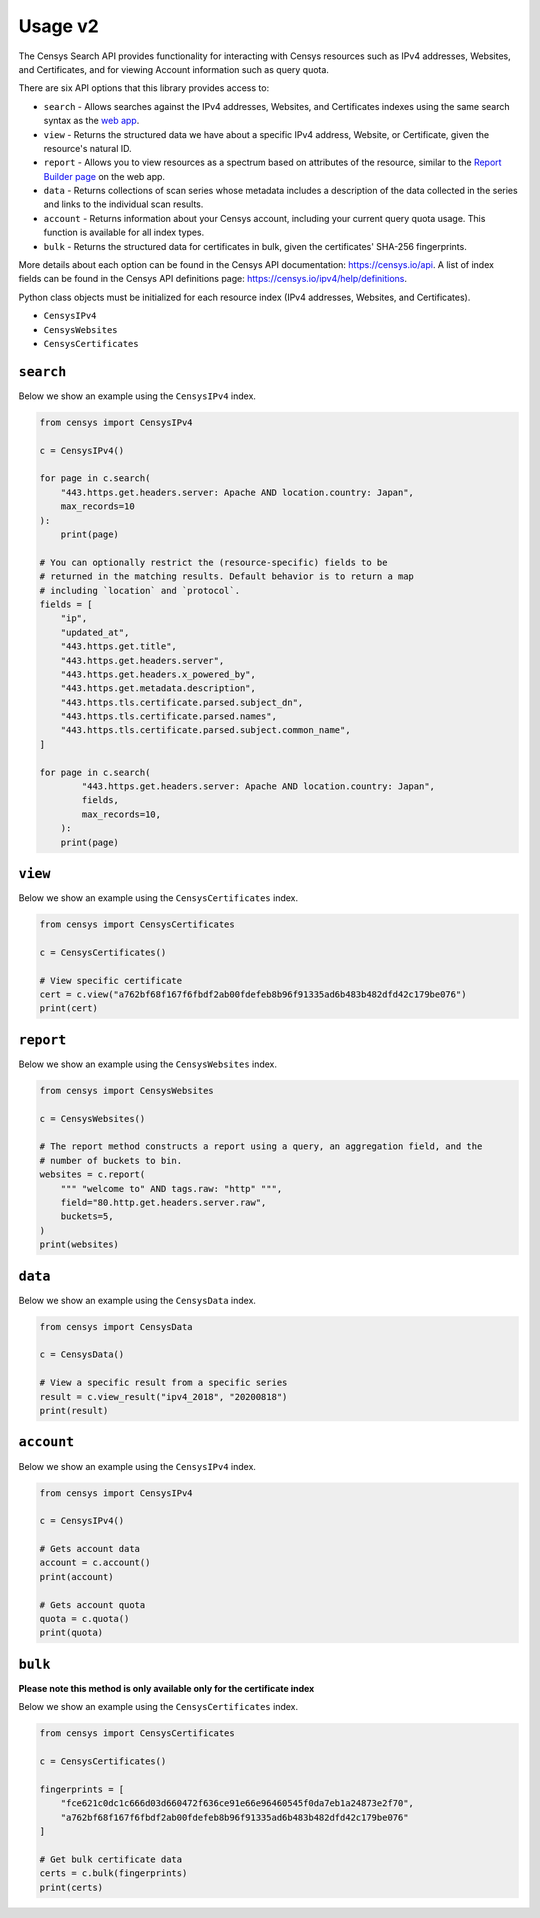 Usage v2
========

The Censys Search API provides functionality for interacting with Censys resources such as IPv4 addresses, Websites, and Certificates, and for viewing Account information such as query quota.

There are six API options that this library provides access to:

-  ``search`` - Allows searches against the IPv4 addresses, Websites, and Certificates indexes using the same search syntax as the `web app <https://censys.io/ipv4>`__.
-  ``view`` - Returns the structured data we have about a specific IPv4 address, Website, or Certificate, given the resource's natural ID.
-  ``report`` - Allows you to view resources as a spectrum based on attributes of the resource, similar to the `Report Builder page <https://censys.io/ipv4/report>`__ on the web app.
-  ``data`` - Returns collections of scan series whose metadata includes a description of the data collected in the series and links to the individual scan results.
-  ``account`` - Returns information about your Censys account, including your current query quota usage. This function is available for all index types.
-  ``bulk`` - Returns the structured data for certificates in bulk, given the certificates' SHA-256 fingerprints.

More details about each option can be found in the Censys API documentation: https://censys.io/api. A list of index fields can be found in the Censys API definitions page: https://censys.io/ipv4/help/definitions.

Python class objects must be initialized for each resource index (IPv4 addresses, Websites, and Certificates).

-  ``CensysIPv4``
-  ``CensysWebsites``
-  ``CensysCertificates``

``search``
----------

Below we show an example using the ``CensysIPv4`` index.

.. code:: python

    from censys import CensysIPv4

    c = CensysIPv4()

    for page in c.search(
        "443.https.get.headers.server: Apache AND location.country: Japan", 
        max_records=10
    ):
        print(page)

    # You can optionally restrict the (resource-specific) fields to be
    # returned in the matching results. Default behavior is to return a map
    # including `location` and `protocol`.
    fields = [
        "ip",
        "updated_at",
        "443.https.get.title",
        "443.https.get.headers.server",
        "443.https.get.headers.x_powered_by",
        "443.https.get.metadata.description",
        "443.https.tls.certificate.parsed.subject_dn",
        "443.https.tls.certificate.parsed.names",
        "443.https.tls.certificate.parsed.subject.common_name",
    ]

    for page in c.search(
            "443.https.get.headers.server: Apache AND location.country: Japan",
            fields,
            max_records=10,
        ):
        print(page)

``view``
--------

Below we show an example using the ``CensysCertificates`` index.

.. code:: python

    from censys import CensysCertificates

    c = CensysCertificates()

    # View specific certificate
    cert = c.view("a762bf68f167f6fbdf2ab00fdefeb8b96f91335ad6b483b482dfd42c179be076")
    print(cert)

``report``
----------

Below we show an example using the ``CensysWebsites`` index.

.. code:: python

    from censys import CensysWebsites

    c = CensysWebsites()

    # The report method constructs a report using a query, an aggregation field, and the
    # number of buckets to bin.
    websites = c.report(
        """ "welcome to" AND tags.raw: "http" """,
        field="80.http.get.headers.server.raw",
        buckets=5,
    )
    print(websites)

``data``
--------

Below we show an example using the ``CensysData`` index.

.. code:: python

    from censys import CensysData

    c = CensysData()

    # View a specific result from a specific series
    result = c.view_result("ipv4_2018", "20200818")
    print(result)

``account``
-----------

Below we show an example using the ``CensysIPv4`` index.

.. code:: python

    from censys import CensysIPv4

    c = CensysIPv4()

    # Gets account data
    account = c.account()
    print(account)

    # Gets account quota
    quota = c.quota()
    print(quota)

``bulk``
--------

**Please note this method is only available only for the certificate index**

Below we show an example using the ``CensysCertificates`` index.

.. code:: python

    from censys import CensysCertificates

    c = CensysCertificates()

    fingerprints = [
        "fce621c0dc1c666d03d660472f636ce91e66e96460545f0da7eb1a24873e2f70",
        "a762bf68f167f6fbdf2ab00fdefeb8b96f91335ad6b483b482dfd42c179be076"
    ]

    # Get bulk certificate data
    certs = c.bulk(fingerprints)
    print(certs)
